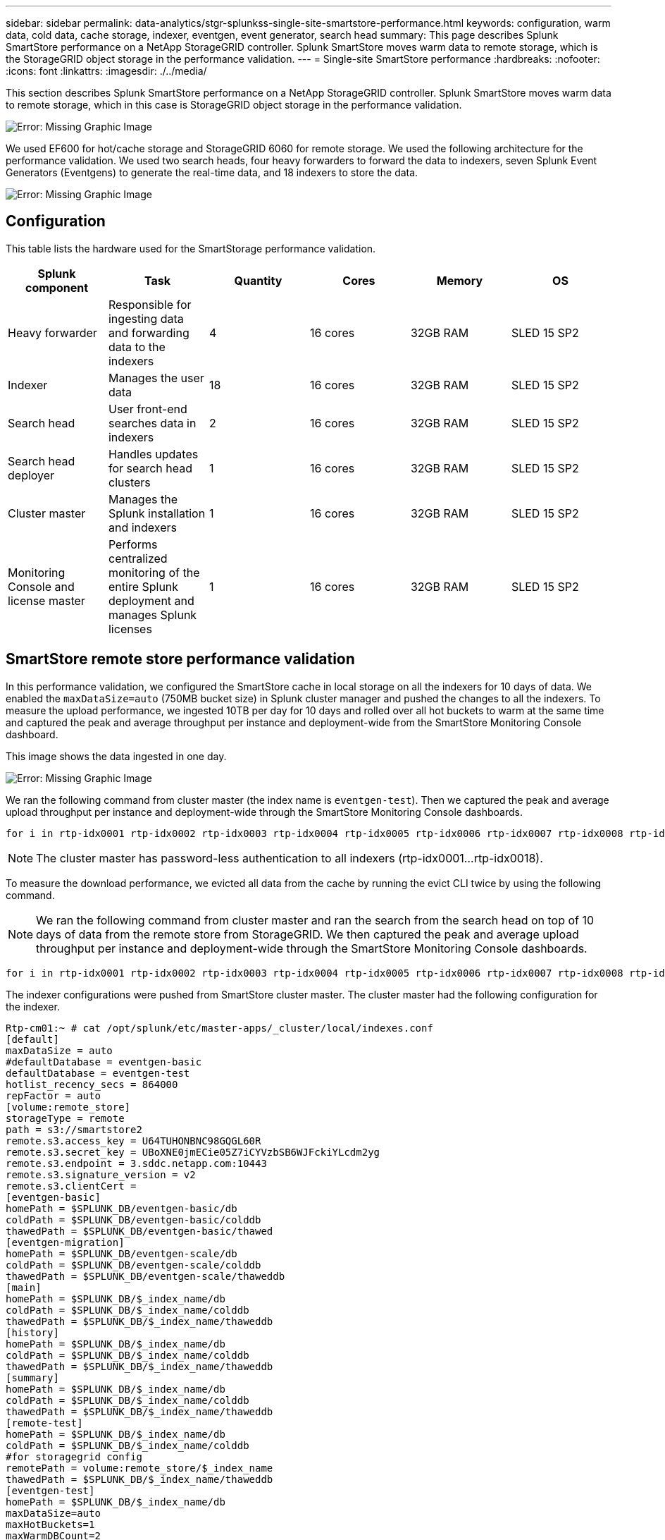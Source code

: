 ---
sidebar: sidebar
permalink: data-analytics/stgr-splunkss-single-site-smartstore-performance.html
keywords: configuration, warm data, cold data, cache storage, indexer, eventgen, event generator, search head
summary: This page describes Splunk SmartStore performance on a NetApp StorageGRID controller. Splunk SmartStore moves warm data to remote storage, which is the StorageGRID object storage in the performance validation.
---
= Single-site SmartStore performance
:hardbreaks:
:nofooter:
:icons: font
:linkattrs:
:imagesdir: ./../media/

//
// This file was created with NDAC Version 2.0 (August 17, 2020)
//
// 2022-07-27 16:41:18.450461
//

[.lead]
This section describes Splunk SmartStore performance on a NetApp StorageGRID controller. Splunk SmartStore moves warm data to remote storage, which in this case is StorageGRID object storage in the performance validation.

image:stgr-splunkss-image10.png[Error: Missing Graphic Image]

We used EF600 for hot/cache storage and StorageGRID 6060 for remote storage. We used the following architecture for the performance validation. We used two search heads, four heavy forwarders to forward the data to indexers, seven Splunk Event Generators (Eventgens) to generate the real-time data, and 18 indexers to store the data.

image:stgr-splunkss-image11.png[Error: Missing Graphic Image]

== Configuration

This table lists the hardware used for the SmartStorage performance validation.

|===
|Splunk component |Task |Quantity |Cores |Memory |OS

|Heavy forwarder
|Responsible for ingesting data and forwarding data to the indexers
|4
|16 cores
|32GB RAM
|SLED 15 SP2
|Indexer
|Manages the user data
|18
|16 cores
|32GB RAM
|SLED 15 SP2
|Search head
|User front-end searches data in indexers
|2
|16 cores
|32GB RAM
|SLED 15 SP2
|Search head deployer
|Handles updates for search head clusters
|1
|16 cores
|32GB RAM
|SLED 15 SP2
|Cluster master
|Manages the Splunk installation and indexers
|1
|16 cores
|32GB RAM
|SLED 15 SP2
|Monitoring Console and license master
|Performs centralized monitoring of the entire Splunk deployment and manages Splunk licenses
|1
|16 cores
|32GB RAM
|SLED 15 SP2
|===

== SmartStore remote store performance validation

In this performance validation, we configured the SmartStore cache in local storage on all the indexers for 10 days of data. We enabled the `maxDataSize=auto` (750MB bucket size) in Splunk cluster manager and pushed the changes to all the indexers. To measure the upload performance, we ingested 10TB per day for 10 days and rolled over all hot buckets to warm at the same time and captured the peak and average throughput per instance and deployment-wide from the SmartStore Monitoring Console dashboard.

This image shows the data ingested in one day.

image:stgr-splunkss-image12.png[Error: Missing Graphic Image]

We ran the following command from cluster master (the index name is `eventgen-test`). Then we captured the peak and average upload throughput per instance and deployment-wide through the SmartStore Monitoring Console dashboards.

....
for i in rtp-idx0001 rtp-idx0002 rtp-idx0003 rtp-idx0004 rtp-idx0005 rtp-idx0006 rtp-idx0007 rtp-idx0008 rtp-idx0009 rtp-idx0010 rtp-idx0011 rtp-idx0012 rtp-idx0013011 rtdx0014 rtp-idx0015 rtp-idx0016 rtp-idx0017 rtp-idx0018 ; do  ssh $i "hostname;  date; /opt/splunk/bin/splunk _internal call /data/indexes/eventgen-test/roll-hot-buckets -auth admin:12345678; sleep 1  "; done
....

[NOTE]
The cluster master has password-less authentication to all indexers (rtp-idx0001…rtp-idx0018).

To measure the download performance, we evicted all data from the cache by running the evict CLI twice by using the following command.

[NOTE]
We ran the following command from cluster master and ran the search from the search head on top of 10 days of data from the remote store from StorageGRID. We then captured the peak and average upload throughput per instance and deployment-wide through the SmartStore Monitoring Console dashboards.

....
for i in rtp-idx0001 rtp-idx0002 rtp-idx0003 rtp-idx0004 rtp-idx0005 rtp-idx0006 rtp-idx0007 rtp-idx0008 rtp-idx0009 rtp-idx0010 rtp-idx0011 rtp-idx0012 rtp-idx0013 rtp-idx0014 rtp-idx0015 rtp-idx0016 rtp-idx0017 rtp-idx0018 ; do  ssh $i " hostname;  date; /opt/splunk/bin/splunk _internal call /services/admin/cacheman/_evict -post:mb 1000000000 -post:path /mnt/EF600 -method POST  -auth admin:12345678;   “; done
....

The indexer configurations were pushed from SmartStore cluster master. The cluster master had the following configuration for the indexer.

....
Rtp-cm01:~ # cat /opt/splunk/etc/master-apps/_cluster/local/indexes.conf
[default]
maxDataSize = auto
#defaultDatabase = eventgen-basic
defaultDatabase = eventgen-test
hotlist_recency_secs = 864000
repFactor = auto
[volume:remote_store]
storageType = remote
path = s3://smartstore2
remote.s3.access_key = U64TUHONBNC98GQGL60R
remote.s3.secret_key = UBoXNE0jmECie05Z7iCYVzbSB6WJFckiYLcdm2yg
remote.s3.endpoint = 3.sddc.netapp.com:10443
remote.s3.signature_version = v2
remote.s3.clientCert =
[eventgen-basic]
homePath = $SPLUNK_DB/eventgen-basic/db
coldPath = $SPLUNK_DB/eventgen-basic/colddb
thawedPath = $SPLUNK_DB/eventgen-basic/thawed
[eventgen-migration]
homePath = $SPLUNK_DB/eventgen-scale/db
coldPath = $SPLUNK_DB/eventgen-scale/colddb
thawedPath = $SPLUNK_DB/eventgen-scale/thaweddb
[main]
homePath = $SPLUNK_DB/$_index_name/db
coldPath = $SPLUNK_DB/$_index_name/colddb
thawedPath = $SPLUNK_DB/$_index_name/thaweddb
[history]
homePath = $SPLUNK_DB/$_index_name/db
coldPath = $SPLUNK_DB/$_index_name/colddb
thawedPath = $SPLUNK_DB/$_index_name/thaweddb
[summary]
homePath = $SPLUNK_DB/$_index_name/db
coldPath = $SPLUNK_DB/$_index_name/colddb
thawedPath = $SPLUNK_DB/$_index_name/thaweddb
[remote-test]
homePath = $SPLUNK_DB/$_index_name/db
coldPath = $SPLUNK_DB/$_index_name/colddb
#for storagegrid config
remotePath = volume:remote_store/$_index_name
thawedPath = $SPLUNK_DB/$_index_name/thaweddb
[eventgen-test]
homePath = $SPLUNK_DB/$_index_name/db
maxDataSize=auto
maxHotBuckets=1
maxWarmDBCount=2
coldPath = $SPLUNK_DB/$_index_name/colddb
#for storagegrid config
remotePath = volume:remote_store/$_index_name
thawedPath = $SPLUNK_DB/$_index_name/thaweddb
[eventgen-evict-test]
homePath = $SPLUNK_DB/$_index_name/db
coldPath = $SPLUNK_DB/$_index_name/colddb
#for storagegrid config
remotePath = volume:remote_store/$_index_name
thawedPath = $SPLUNK_DB/$_index_name/thaweddb
maxDataSize = auto_high_volume
maxWarmDBCount = 5000
rtp-cm01:~ #
....

We ran the following search query on the search head to collect the performance matrix.

image:stgr-splunkss-image13.png[Error: Missing Graphic Image]

We collected the performance information from the cluster master. The peak performance was 61.34GBps.

image:stgr-splunkss-image14.png[Error: Missing Graphic Image]

The average performance was approximately 29GBps.

image:stgr-splunkss-image15.png[Error: Missing Graphic Image]

== StorageGRID performance

SmartStore performance is based on searching for specific patterns and strings from large amounts of data. In this validation, the events are generated using https://github.com/splunk/eventgen[Eventgen^] on a specific Splunk index (eventgen-test) through the search head, and the request goes to StorageGRID for most of the queries. The following image shows the hits and misses of the query data. The hits data is from the local disk and the misses data is from the StorageGRID controller.

[NOTE]
The green color shows the hits data and the orange color shows the misses data.

image:stgr-splunkss-image16.png[Error: Missing Graphic Image]

When the query runs for the search on StorageGRID, the time for the S3 retrieve rate from StorageGRID is shown in the following image.

image:stgr-splunkss-image17.png[Error: Missing Graphic Image]

== StorageGRID hardware usage

The StorageGRID instance has one load balancer and three StorageGRID controllers. CPU utilization for all three controllers is from 75% to 100%.

image:stgr-splunkss-image18.png[Error: Missing Graphic Image]

== SmartStore with NetApp storage controller - benefits for the customer

* *Decoupling compute and storage.* The Splunk SmartStore decouples compute and storage, which helps you to scale them independently.
* *Data on-demand.* SmartStore brings data close to compute on-demand and provides compute and storage elasticity and cost efficiency to achieve longer data retention at scale.
* *AWS S3 API compliant.* SmartStore uses the AWS S3 API to communicate with restore storage, which is an AWS S3 and S3 API-compliant object store such as StorageGRID.
* *Reduces storage requirement and cost.* SmartStore reduces the storage requirements for aged data (warm/cold). It only needs a single copy of data because NetApp storage provides data protection and takes care of failure and high availability.
* *Hardware failure.* Node failure in a SmartStore deployment does not make the data inaccessible and has a much faster indexer recovery from hardware failure or data imbalance.
* Application and data-aware cache.
* Add-remove indexers and setup-teardown cluster on-demand.
* Storage tier is no longer tied to hardware.


